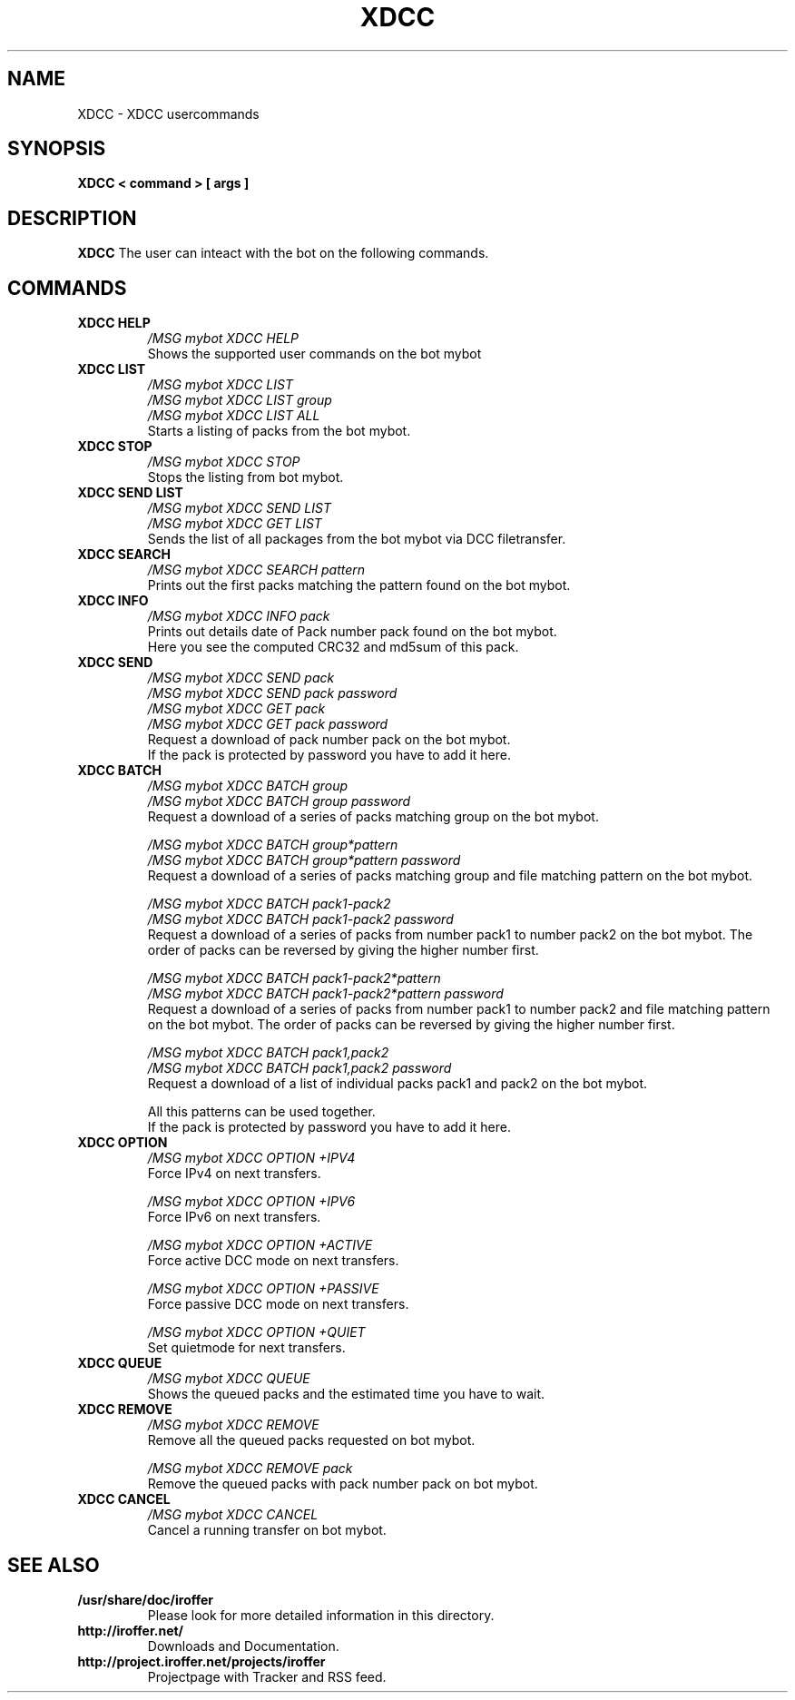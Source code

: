 .\" $Id$
.TH XDCC 7 "March 2013" "All Posix OS" "User Manuals"
.SH NAME
XDCC \- XDCC usercommands
.SH SYNOPSIS
.TP
.B XDCC < command > [ args ]
.SH DESCRIPTION
.B XDCC
The user can inteact with the bot on the following commands.
.SH COMMANDS
.TP
.B XDCC HELP
.I /MSG mybot XDCC HELP
.br
Shows the supported user commands on the bot mybot
.TP
.B XDCC LIST
.I /MSG mybot XDCC LIST
.br
.I /MSG mybot XDCC LIST group
.br
.I /MSG mybot XDCC LIST ALL
.br
Starts a listing of packs from the bot mybot.
.TP
.B XDCC STOP
.I /MSG mybot XDCC STOP
.br
Stops the listing from bot mybot.
.TP
.B XDCC SEND LIST
.I /MSG mybot XDCC SEND LIST
.br
.I /MSG mybot XDCC GET LIST
.br
Sends the list of all packages from the bot mybot via DCC filetransfer.
.TP
.B XDCC SEARCH
.I /MSG mybot XDCC SEARCH pattern
.br
Prints out the first packs matching the pattern found on the bot mybot.
.TP
.B XDCC INFO
.I /MSG mybot XDCC INFO pack
.br
Prints out details date of Pack number pack found on the bot mybot.
.br
Here you see the computed CRC32 and md5sum of this pack.
.TP
.B XDCC SEND
.I /MSG mybot XDCC SEND pack
.br
.I /MSG mybot XDCC SEND pack password
.br
.I /MSG mybot XDCC GET pack
.br
.I /MSG mybot XDCC GET pack password
.br
Request a download of pack number pack on the bot mybot.
.br
If the pack is protected by password you have to add it here.
.TP
.B XDCC BATCH
.I /MSG mybot XDCC BATCH group
.br
.I /MSG mybot XDCC BATCH group password
.br
Request a download of a series of packs matching group on the bot mybot.
.br

.I /MSG mybot XDCC BATCH group*pattern
.br
.I /MSG mybot XDCC BATCH group*pattern password
.br
Request a download of a series of packs matching group and file matching pattern on the bot mybot.
.br

.I /MSG mybot XDCC BATCH pack1-pack2
.br
.I /MSG mybot XDCC BATCH pack1-pack2 password
.br
Request a download of a series of packs from number pack1 to number pack2 on the bot mybot.
The order of packs can be reversed by giving the higher number first.
.br

.I /MSG mybot XDCC BATCH pack1-pack2*pattern
.br
.I /MSG mybot XDCC BATCH pack1-pack2*pattern password
.br
Request a download of a series of packs from number pack1 to number pack2 and file matching pattern on the bot mybot.
The order of packs can be reversed by giving the higher number first.
.br

.I /MSG mybot XDCC BATCH pack1,pack2
.br
.I /MSG mybot XDCC BATCH pack1,pack2 password
.br
Request a download of a list of individual packs pack1 and pack2 on the bot mybot.
.br

All this patterns can be used together.
.br
If the pack is protected by password you have to add it here.
.TP
.B XDCC OPTION
.I /MSG mybot XDCC OPTION +IPV4
.br
Force IPv4 on next transfers.
.br

.I /MSG mybot XDCC OPTION +IPV6
.br
Force IPv6 on next transfers.
.br

.I /MSG mybot XDCC OPTION +ACTIVE
.br
Force active DCC mode on next transfers.
.br

.I /MSG mybot XDCC OPTION +PASSIVE
.br
Force passive DCC mode on next transfers.
.br

.I /MSG mybot XDCC OPTION +QUIET
.br
Set quietmode for next transfers.
.TP
.B XDCC QUEUE
.I /MSG mybot XDCC QUEUE
.br
Shows the queued packs and the estimated time you have to wait.
.TP
.B XDCC REMOVE
.I /MSG mybot XDCC REMOVE
.br
Remove all the queued packs requested on bot mybot.
.br

.I /MSG mybot XDCC REMOVE pack
.br
Remove the queued packs with pack number pack on bot mybot.
.TP
.B XDCC CANCEL
.I /MSG mybot XDCC CANCEL
.br
Cancel a running transfer on bot mybot.
.SH "SEE ALSO"
.TP
.B /usr/share/doc/iroffer
Please look for more detailed information in this directory.
.TP
.B http://iroffer.net/
Downloads and Documentation.
.TP
.B http://project.iroffer.net/projects/iroffer
Projectpage with Tracker and RSS feed.
